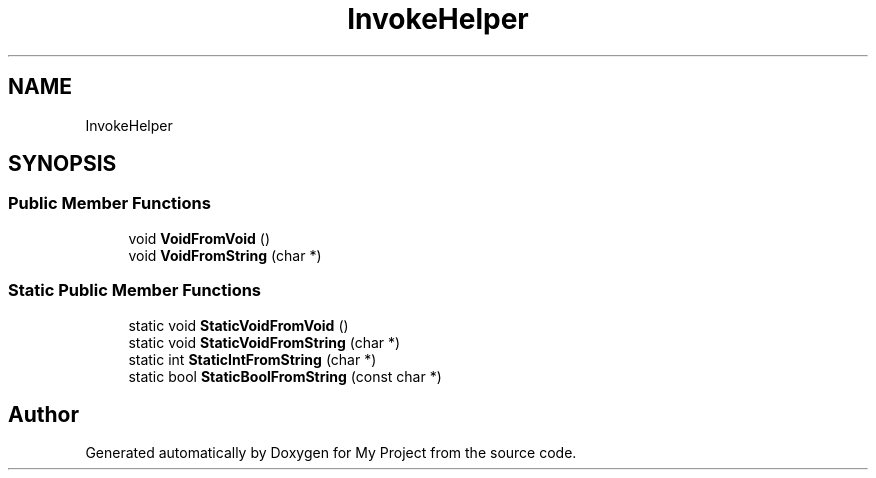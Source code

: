 .TH "InvokeHelper" 3 "Wed Feb 1 2023" "Version Version 0.0" "My Project" \" -*- nroff -*-
.ad l
.nh
.SH NAME
InvokeHelper
.SH SYNOPSIS
.br
.PP
.SS "Public Member Functions"

.in +1c
.ti -1c
.RI "void \fBVoidFromVoid\fP ()"
.br
.ti -1c
.RI "void \fBVoidFromString\fP (char *)"
.br
.in -1c
.SS "Static Public Member Functions"

.in +1c
.ti -1c
.RI "static void \fBStaticVoidFromVoid\fP ()"
.br
.ti -1c
.RI "static void \fBStaticVoidFromString\fP (char *)"
.br
.ti -1c
.RI "static int \fBStaticIntFromString\fP (char *)"
.br
.ti -1c
.RI "static bool \fBStaticBoolFromString\fP (const char *)"
.br
.in -1c

.SH "Author"
.PP 
Generated automatically by Doxygen for My Project from the source code\&.
